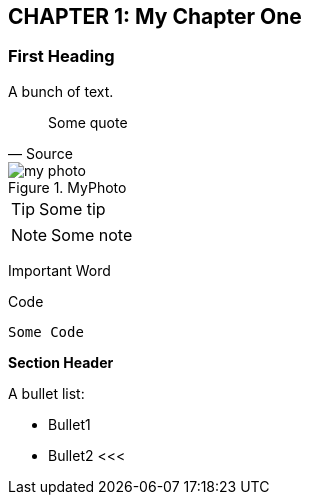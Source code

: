 == CHAPTER 1: My Chapter One
 
=== First Heading
A bunch of text.
// A comment not to be displayed

[quote, Source ]
____
Some quote
____

.MyPhoto 
image::my_photo.png[pdfwidth=50%,scaledwidth=50%,align="center"]

[TIP]
Some tip

NOTE: Some note

indexterm2:[Important Word]

.Code
----
Some Code
----

*Section Header*

.A bullet list:
* Bullet1
* Bullet2
<<<
